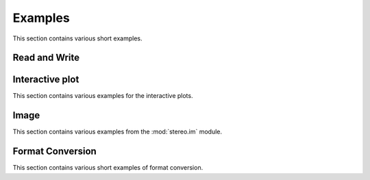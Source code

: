 Examples
============
This section contains various short examples.

Read and Write
----------------------
.. nbgallery::

    Read_and_Write

Interactive plot
----------------------
This section contains various examples for the interactive plots.

.. nbgallery::

    interactive_cluster

Image
-----------------
This section contains various examples from the :mod:`stereo.im` module.

.. nbgallery::

    cell_segmentation
    tissue_cut

Format Conversion
----------------------------
This section contains various short examples of format conversion.

.. nbgallery::

    FormatConversion
